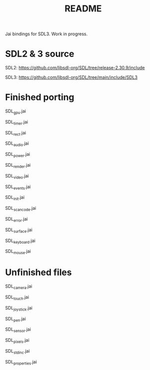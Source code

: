 #+title: README

Jai bindings for SDL3. Work in progress.

* SDL2 & 3 source
SDL2: https://github.com/libsdl-org/SDL/tree/release-2.30.9/include

SDL3: https://github.com/libsdl-org/SDL/tree/main/include/SDL3

* Finished porting
SDL_gpu.jai

SDL_timer.jai

SDL_rect.jai

SDL_audio.jai

SDL_power.jai

SDL_render.jai

SDL_video.jai

SDL_events.jai

SDL_init.jai

SDL_scancode.jai

SDL_error.jai

SDL_surface.jai

SDL_keyboard.jai

SDL_mouse.jai

* Unfinished files
SDL_camera.jai

SDL_touch.jai

SDL_joystick.jai

SDL_pen.jai

SDL_sensor.jai

SDL_pixels.jai

SDL_stdinc.jai

SDL_properties.jai
